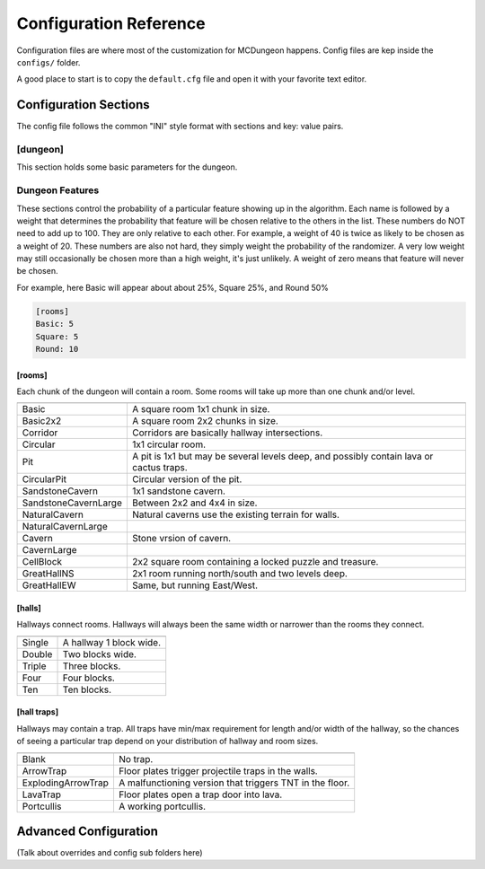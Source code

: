 .. _configuration:

=======================
Configuration Reference
=======================

Configuration files are where most of the customization for MCDungeon happens. Config files are kep inside the ``configs/`` folder.

A good place to start is to copy the ``default.cfg`` file and open it with your favorite text editor.

Configuration Sections
======================

The config file follows the common "INI" style format with sections and key: value pairs.

.. index::
   single: configuration section; dungeon

[dungeon]
---------
This section holds some basic parameters for the dungeon.

.. glossary::

   loops
      This is the percentage of loops in the dungeon. At 0%, each
      level of the dungeon will be nearly linear, with a few branches,
      but never any loops. At 100% you will basically get a grid with
      every room connected all of its neighbors. For best results,
      keep this < 30%. Note that certain room types (rooms larger than
      1 tile) will also affect the number of possible loops in a level.

   min_dist
      Minimum distance (in chunks) from the spawn chunk for the
      automatic placement algorithm.

   max_dist
      Maximum distance (in chunks) from the spawn chunk. The actual
      max distance will be the minimum of this value or the edge of
      the world.

   maximize_distance
      (True or False) This will attempt to place multiple dungeons
      as far away from each other as possible given the min/max
      values above. Setting this to False will ignore distances
      between dungeons when selecting a location, and give a higher
      probability of two dungeons appearing right next to each other.

   offset
      (X, Y, Z) Provide a location offset in blocks for the NW corner
      of the dungeon. If set, the dungeon will not be buried, but will
      be rendered at the coordinates you specify.

      .. seealso:: :option:`--offset <-o>`

   force_bury
      (True or False) Attempt to calculate Y when using offset.

      .. seealso:: :option:`--force-bury`

   tower
      For tower type entrances, this is the extra hight of the tower
      in blocks.

   ruin_ruins
      (True or False) Setting this to False will turn off any attempt
      to ruin towers and surface buildings.

   doors
      Percentage of doors to be placed.

   torches_top
   torches_bottom
      Percentage of torches to be placed on a level. The frequency of
      torches will be scaled between torches_top and torches_bottom
      from the top level of the dungeon to the bottom.

   torches_position
      Position of torches on the walls. 1=low, 2=middle, 3=high

   chests
      This is the density of chests per 10 rooms per level, rounded up.
      For example, a value of 2 will place five chests per level in
      a 5x5 dungeon.  (25 rooms, 2 chests per 10 = 5 chests) 1 would
      place three chests per level in a 5x5 dungeon.

   double_treasure
      (True or False) When set to True, places two max tier chests
      in treasure rooms, instead of one. Good for harder dungeons
      being raided by a group of adventurers.

   enchant_system
      The enchant system decides which kind of enchantments can appear on which kind of items. (magic_items.txt excluded.)

      Possible values are:

      * table+book
         All legal enchants achieved with an enchanting table or an
         anvil with enchanted books.

      * table
         Only enchants that can be achieved with an enchanting table.

      * extended
         As table+book, but weapon enchantments (Sharpness, Smite,
         Bane of Arthropods, Knockback, Fire Aspect, Looting) can
         also appear on pickaxes, shovels and axes.

      * zistonian
         As Extended, but weapon enchantments can appear on any item
         that is not normally enchantable. e.g. Signs.  This allows
         the creation of "Zistonian Battle Sign" type items. 

         .. warning::

            Because these do not lose durability when you attack,
            this is considered extremely overpowered.

      * anything
         Complete madness: any enchantment can appear on any item. You
         probably don't want to use this value.

   spawners
      Density of random monster spawners placed per level.

   hidden_spawners
      (True or False) Hide spawners behind walls. This will not affect
      any extra spawners placed by room features or treasure rooms.

   SpawnCount
   SpawnMaxNearbyEntities
   SpawnMinDelay
   SpawnMaxDelay
   SpawnRequiredPlayerRange
      Custom spawner settings. These values will be used
      for all spawners but can be overridden by values in
      the NBT file, if provided. The example settings are the
      defaults. (Uncomment to change.) For more information see:
      `Spawning_behavior <http://www.minecraftwiki.net/wiki/Mob_spawner#Spawning_behavior>`_

   treasure_SpawnCount
   treasure_SpawnMaxNearbyEntities
   treasure_SpawnMinDelay
   treasure_SpawnMaxDelay
   treasure_SpawnRequiredPlayerRange
      Treasure Room spawner settings. As above, but only applies to
      spawners # in the final treasure room.

   fill_caves
      (True or False) Fill caves will fill in caves under and around
      the dungeon in an attempt to concentrate random monster spawns
      inside the dungeon. In most cases this will result in many more
      random mobs spawning inside the dungeon. 

      .. warning::

         Using this will make your dungeons take up a lot more surface
         area. You won't be able to place as many dungeons, and in
         small areas maybe none at all.

   exit_portal
      (True or False) Setting this to true will create a teleporter
      in the treasure room that will teleport a player to the
      surface. Works in vanilla Minecraft with command blocks.
      
      .. note::

         You must have command blocks turned on for this to work!

   structures
      Player structure detection. This is a list of blocks that are
      considered to be player structures. Any chunks that contain these
      types of blocks will be excluded from the location algorithm. By
      default, these are essentially light sources. The thought being
      that any structures you care about will be lit.

      This list will shortcut at the first match, (ie: once a block
      matches, we won't bother checking the rest) so for maximum
      efficiency, order this by most common blocks first. The more
      blocks you list here the slower the initial terrain pass will be.

      These names should match the names in ``materials.cfg``. To
      disable this feature, just leave this blank.

      Example:

      .. code::
         
         structures: Torch, Glass, Wooden Door

      .. warning:: 

         If you change this, you need to delete the chunk cache
         in your world maps folder. Delete the "mcdungeon_cache"
         in your world folder if it exists.

   river_biomes
      This controls whether or not a chunk is excluded from dungeons
      placement due to its biome content. River_biomes will exclude a
      chunk if it is more than 20% composed of a listed biome ID. If
      you want to turn this feature off just set this to -1.


      Example, count river and frozen river biomes as river biomes.

      .. code::

         river_biomes: 7, 11

      .. warning:: 

         If you change this, you need to delete the chunk cache
         in your world maps folder. Delete the "mcdungeon_cache"
         in your world folder if it exists.

   ocean_biomes
      This controls whether or not a chunk is excluded from dungeons
      placement due to its biome content. Ocean_biomes will exclude
      a chunk if the most common biome in the chunk is one of the
      listed biome IDs. If you want to turn this feature off just
      set this to -1.

      Example, count ocean, deep ocean, and frozen ocean.

      .. code::

         ocean_biomes: 0, 10, 24

      .. warning:: 

         If you change this, you need to delete the chunk cache
         in your world maps folder. Delete the "mcdungeon_cache"
         in your world folder if it exists.

   secret_rooms
      (0 - 100) Secret rooms have quite a few restrictions, so set
      this high if you want to see them. In general they will only
      appear in 1x1x1 rooms that have one hallway connected. If you
      set loops high, you'll get fewer secret rooms because you will
      have fewer rooms tghat are dead ends.

   maps
      This is the percent chance a map will be generated for a
      level. The map will be placed in a random chest on an upper level
      (if one exists).

   mapstore
      mapstore will provide an alternate world in which to store
      your dungeon maps. If you're playing vanilla, don't worry
      about this. If you're using Bukkit with multiple worlds (like
      multiverse) set this to the name of your primary world. This
      can also be set on the command line, or in interactive mode.

      .. seealso:: :option:`--mapstore`

Dungeon Features
----------------

These sections control the probability of a particular feature showing
up in the algorithm. Each  name is followed by a weight that determines
the probability that feature will be chosen relative to the others in
the list. These numbers do NOT  need to add up to 100. They are only
relative to each other. For example, a weight of 40 is twice as likely
to be chosen as a weight of 20.  These numbers are also not hard, they
simply weight the probability of the randomizer. A very low weight
may still occasionally be chosen more than a high weight, it's just
unlikely. A weight of zero means that feature will never be chosen.

For example, here Basic will appear about about 25%, Square 25%, and Round 50%

.. code::

   [rooms]
   Basic: 5
   Square: 5
   Round: 10

[rooms]
.......

Each chunk of the dungeon will contain a room. Some rooms will take
up more than one chunk and/or level.

=====================   ===========
=====================   ===========
Basic                   A square room 1x1 chunk in size.  
Basic2x2                A square room 2x2 chunks in size.
Corridor                Corridors are basically hallway intersections.
Circular                1x1 circular room.
Pit                     A pit is 1x1 but may be several levels deep, and possibly contain lava or cactus traps.
CircularPit             Circular version of the pit.
SandstoneCavern         1x1 sandstone cavern.
SandstoneCavernLarge    Between 2x2 and 4x4 in size.
NaturalCavern           Natural caverns use the existing terrain for walls.
NaturalCavernLarge
Cavern                  Stone vrsion of cavern.
CavernLarge
CellBlock               2x2 square room containing a locked puzzle and treasure.
GreatHallNS             2x1 room running north/south and two levels deep.
GreatHallEW             Same, but running East/West.
=====================   ===========

[halls]
.......

Hallways connect rooms. Hallways will always been the same width or
narrower than the rooms they connect.

=======  ==
=======  ==
Single   A hallway 1 block wide.
Double   Two blocks wide.
Triple   Three blocks.
Four     Four blocks.
Ten      Ten blocks.
=======  ==

[hall traps]
............

.. versionadded:: 0.14.0

Hallways may contain a trap. All traps have min/max requirement
for length and/or width of the hallway, so the chances of seeing a
particular trap depend on your distribution of hallway and room sizes.

==================   ===
==================   ===
Blank                No trap.
ArrowTrap            Floor plates trigger projectile traps in the walls.
ExplodingArrowTrap   A malfunctioning version that triggers TNT in the floor.
LavaTrap             Floor plates open a trap door into lava.
Portcullis           A working portcullis.
==================   ===


Advanced Configuration
======================

(Talk about overrides and config sub folders here)
